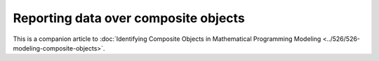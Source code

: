 Reporting data over composite objects
======================================

This is a companion article to :doc:`Identifying Composite Objects in Mathematical Programming Modeling <../526/526-modeling-composite-objects>`.

